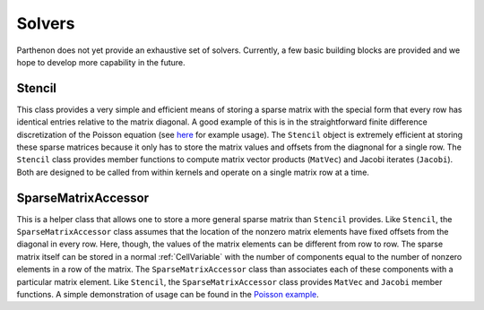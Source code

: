 Solvers
=======

Parthenon does not yet provide an exhaustive set of solvers. Currently,
a few basic building blocks are provided and we hope to develop more
capability in the future.

Stencil
-------

This class provides a very simple and efficient means of storing a
sparse matrix with the special form that every row has identical entries
relative to the matrix diagonal. A good example of this is in the
straightforward finite difference discretization of the Poisson equation
(see `here <https://github.com/parthenon-hpc-lab/parthenon/blob/develop/example/poisson/poisson_package.cpp>`__ for example
usage). The ``Stencil`` object is extremely efficient at storing these
sparse matrices because it only has to store the matrix values and
offsets from the diagnonal for a single row. The ``Stencil`` class
provides member functions to compute matrix vector products (``MatVec``)
and Jacobi iterates (``Jacobi``). Both are designed to be called from
within kernels and operate on a single matrix row at a time.

SparseMatrixAccessor
--------------------

This is a helper class that allows one to store a more general sparse
matrix than ``Stencil`` provides. Like ``Stencil``, the
``SparseMatrixAccessor`` class assumes that the location of the nonzero
matrix elements have fixed offsets from the diagonal in every row. Here,
though, the values of the matrix elements can be different from row to
row. The sparse matrix itself can be stored in a normal
:ref:`CellVariable` with the number of components
equal to the number of nonzero elements in a row of the matrix. The
``SparseMatrixAccessor`` class than associates each of these components
with a particular matrix element. Like ``Stencil``, the
``SparseMatrixAccessor`` class provides ``MatVec`` and ``Jacobi`` member
functions. A simple demonstration of usage can be found in the `Poisson
example <https://github.com/parthenon-hpc-lab/parthenon/blob/develop/example/poisson/poisson_package.cpp>`__.

